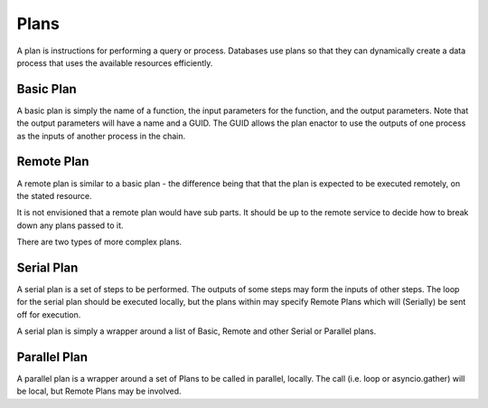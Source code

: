Plans
=====
A plan is instructions for performing a query or process.
Databases use plans so that they can dynamically create a
data process that uses the available resources efficiently.

Basic Plan
----------
A basic plan is simply the name of a function,
the input parameters for the function, and the output parameters.
Note that the output parameters will have a name and a GUID.
The GUID allows the plan enactor to use the outputs of one process
as the inputs of another process in the chain.

Remote Plan
-----------
A remote plan is similar to a basic plan -
the difference being that that the plan is expected to be
executed remotely, on the stated resource.

It is not envisioned that a remote plan would have sub parts.
It should be up to the remote service to decide how to break down
any plans passed to it.

There are two types of more complex plans.

Serial Plan
-----------
A serial plan is a set of steps to be performed.
The outputs of some steps may form the inputs of other steps.
The loop for the  serial plan should be executed locally, but the plans within
may specify Remote Plans which will (Serially) be sent off for execution.

A serial plan is simply a wrapper around a list of Basic, Remote and other Serial or Parallel plans.

Parallel Plan
-------------
A parallel plan is a wrapper around a set of Plans to be called
in parallel, locally. The call (i.e. loop or asyncio.gather) will be local, but Remote Plans
may be involved.

